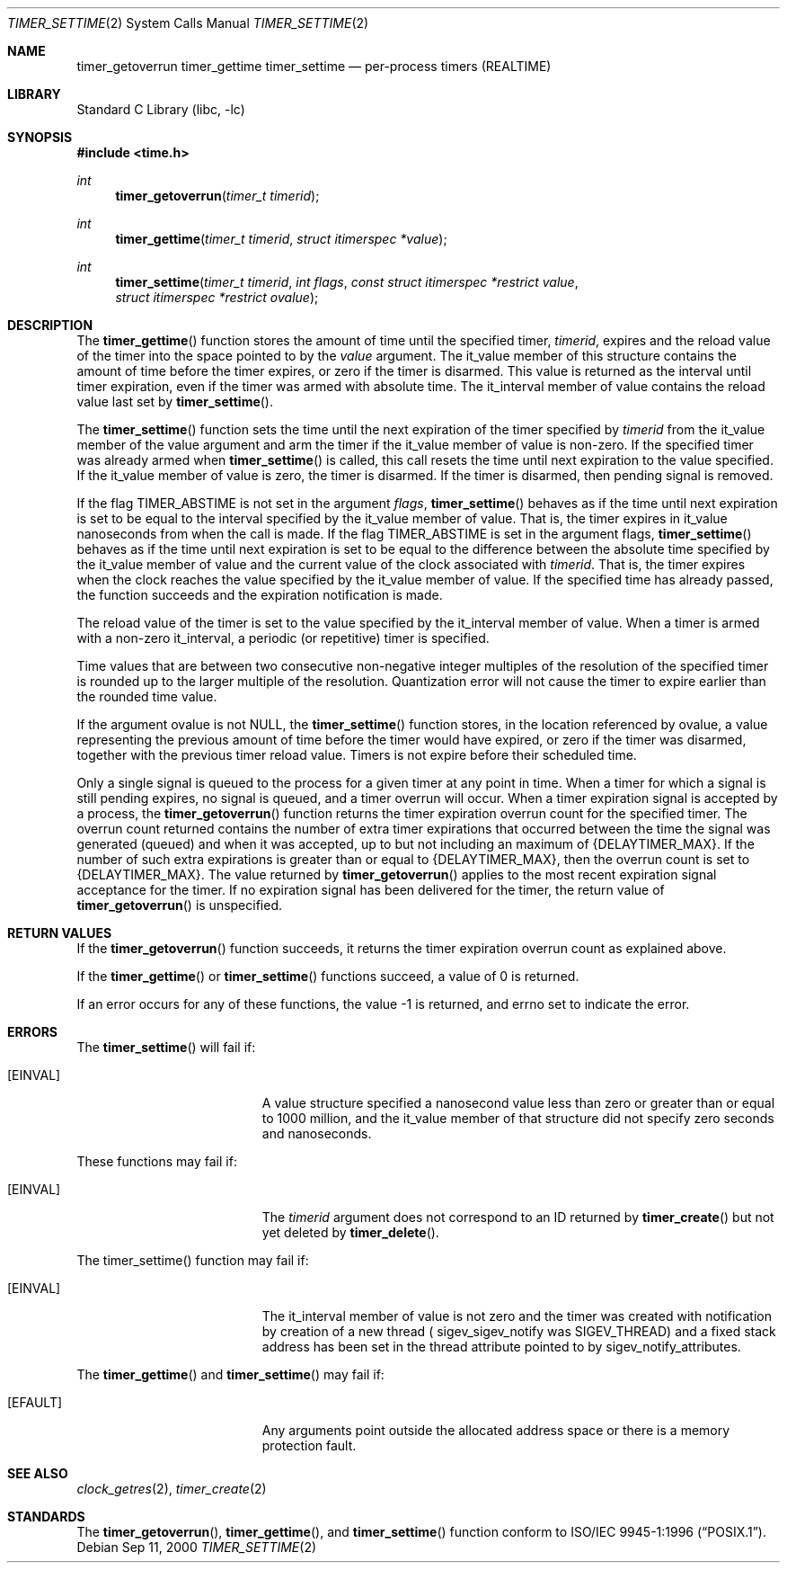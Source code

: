 .\"
.\" Redistribution and use in source and binary forms, with or without
.\" modification, are permitted provided that the following conditions
.\" are met:
.\" 1. Redistributions of source code must retain the above copyright
.\"    notice(s), this list of conditions and the following disclaimer as
.\"    the first lines of this file unmodified other than the possible
.\"    addition of one or more copyright notices.
.\" 2. Redistributions in binary form must reproduce the above copyright
.\"    notice(s), this list of conditions and the following disclaimer in
.\"    the documentation and/or other materials provided with the
.\"    distribution.
.\"
.\" THIS SOFTWARE IS PROVIDED BY THE COPYRIGHT HOLDER(S) ``AS IS'' AND ANY
.\" EXPRESS OR IMPLIED WARRANTIES, INCLUDING, BUT NOT LIMITED TO, THE
.\" IMPLIED WARRANTIES OF MERCHANTABILITY AND FITNESS FOR A PARTICULAR
.\" PURPOSE ARE DISCLAIMED.  IN NO EVENT SHALL THE COPYRIGHT HOLDER(S) BE
.\" LIABLE FOR ANY DIRECT, INDIRECT, INCIDENTAL, SPECIAL, EXEMPLARY, OR
.\" CONSEQUENTIAL DAMAGES (INCLUDING, BUT NOT LIMITED TO, PROCUREMENT OF
.\" SUBSTITUTE GOODS OR SERVICES; LOSS OF USE, DATA, OR PROFITS; OR
.\" BUSINESS INTERRUPTION) HOWEVER CAUSED AND ON ANY THEORY OF LIABILITY,
.\" WHETHER IN CONTRACT, STRICT LIABILITY, OR TORT (INCLUDING NEGLIGENCE
.\" OR OTHERWISE) ARISING IN ANY WAY OUT OF THE USE OF THIS SOFTWARE,
.\" EVEN IF ADVISED OF THE POSSIBILITY OF SUCH DAMAGE.
.\"
.\" $FreeBSD$
.\"
.Dd Sep 11, 2000
.Dt TIMER_SETTIME 2
.Os
.Sh NAME
.Nm timer_getoverrun
.Nm timer_gettime
.Nm timer_settime
.Nd per-process timers (REALTIME)
.Sh LIBRARY
.Lb libc
.Sh SYNOPSIS
.In time.h
.Ft int
.Fn timer_getoverrun "timer_t timerid"
.Ft int
.Fn timer_gettime "timer_t timerid" "struct itimerspec *value"
.Ft int
.Fn timer_settime "timer_t timerid" "int flags" "const struct itimerspec *restrict value" "struct itimerspec *restrict ovalue"
.Sh DESCRIPTION
The
.Fn timer_gettime
function stores the amount of time until the specified timer,
.Fa timerid ,
expires and the reload value of the timer into the space pointed to by the
.Fa value
argument. The it_value member of this structure contains the amount of time
before the timer expires, or zero if the timer is disarmed. This value is
returned as the interval until timer expiration, even if the timer was armed
with absolute time. The it_interval member of value contains the reload
value last set by
.Fn timer_settime .
.Pp
The
.Fn timer_settime
function sets the time until the next expiration of the timer specified
by
.Fa timerid
from the it_value member of the value argument and arm the timer if the
it_value member of value is non-zero. If the specified timer was already
armed when
.Fn timer_settime
is called, this call resets the time until next expiration to the value
specified. If the it_value member of value is zero, the timer is disarmed.
If the timer is disarmed, then pending signal is removed.
.Pp
If the flag TIMER_ABSTIME is not set in the argument
.Fa flags ,
.Fn timer_settime
behaves as if the time until next expiration is set to
be equal to the interval specified by the it_value member of value. That is,
the timer expires in it_value nanoseconds from when the call is made. If the
flag TIMER_ABSTIME is set in the argument flags,
.Fn timer_settime
behaves as if the time until next expiration is set to be equal to the
difference between the absolute time specified by the it_value member of
value and the current value of the clock associated with
.Fa timerid .
That is, the timer expires when the clock reaches the value specified by the
it_value member of value. If the specified time has already passed, the
function succeeds and the expiration notification is made.
.Pp
The reload value of the timer is set to the value specified by the it_interval
member of value. When a timer is armed with a non-zero it_interval, a periodic
(or repetitive) timer is specified.
.Pp
Time values that are between two consecutive non-negative integer multiples of
the resolution of the specified timer is rounded up to the larger multiple of
the resolution. Quantization error will not cause the timer to expire earlier
than the rounded time value.
.Pp
If the argument ovalue is not NULL, the
.Fn timer_settime
function stores, in the location referenced by ovalue, a value representing
the previous amount of time before the timer would have expired, or zero if the
timer was disarmed, together with the previous timer reload value. Timers is not
expire before their scheduled time.
.Pp
Only a single signal is queued to the process for a given timer at any point in
time. When a timer for which a signal is still pending expires, no signal is
queued, and a timer overrun will occur. When a timer expiration signal is
accepted by a process, the
.Fn timer_getoverrun
function returns the timer expiration overrun count for the specified timer.
The overrun count returned contains the number of extra timer expirations that
occurred between the time the signal was generated (queued) and when it was
accepted, up to but not including an maximum of {DELAYTIMER_MAX}. If the number of
such extra expirations is greater than or equal to {DELAYTIMER_MAX}, then the
overrun count is set to {DELAYTIMER_MAX}. The value returned by
.Fn timer_getoverrun
applies to the most recent expiration signal acceptance for the timer. If no
expiration signal has been delivered for the timer, the return value of
.Fn timer_getoverrun
is unspecified.
.Sh RETURN VALUES
If the
.Fn timer_getoverrun
function succeeds, it returns the timer expiration overrun count as explained
above.
.Pp
If the
.Fn timer_gettime
or
.Fn timer_settime
functions succeed, a value of 0 is returned.
.Pp
If an error occurs for any of these functions, the value -1 is returned, and
errno set to indicate the error.
.Sh ERRORS
The
.Fn timer_settime
will fail if:
.Bl -tag -width Er
.It Bq Er EINVAL
A value structure specified a nanosecond value less than zero or greater than
or equal to 1000 million, and the it_value member of that structure did not
specify zero seconds and nanoseconds.
.El
.Pp
These functions may fail if:
.Bl -tag -width Er
.It Bq Er EINVAL
The
.Fa timerid
argument does not correspond to an ID returned by
.Fn timer_create
but not yet deleted by
.Fn timer_delete .
.El
.Pp
The timer_settime() function may fail if:
.Bl -tag -width Er
.It Bq Er EINVAL
The it_interval member of value is not zero and the timer was created with
notification by creation of a new thread ( sigev_sigev_notify was SIGEV_THREAD)
and a fixed stack address has been set in the thread attribute pointed to by
sigev_notify_attributes.
.El
.Pp
The
.Fn timer_gettime
and
.Fn timer_settime
may fail if:
.Bl -tag -width Er
.It Bq Er EFAULT
Any arguments point outside the allocated address space or there is a
memory protection fault.
.El
.Sh SEE ALSO
.Xr clock_getres 2 , 
.Xr timer_create 2
.Sh STANDARDS
The
.Fn timer_getoverrun ,
.Fn timer_gettime ,
and
.Fn timer_settime
function conform to
.St -p1003.1-96 .
